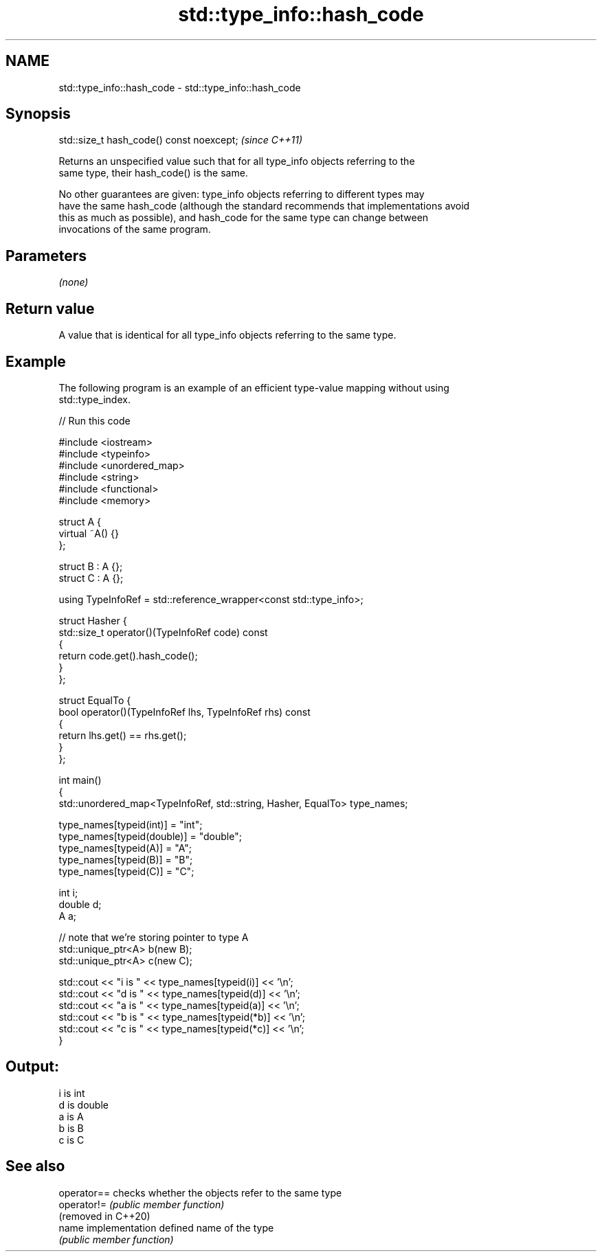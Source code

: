 .TH std::type_info::hash_code 3 "2021.11.17" "http://cppreference.com" "C++ Standard Libary"
.SH NAME
std::type_info::hash_code \- std::type_info::hash_code

.SH Synopsis
   std::size_t hash_code() const noexcept;  \fI(since C++11)\fP

   Returns an unspecified value such that for all type_info objects referring to the
   same type, their hash_code() is the same.

   No other guarantees are given: type_info objects referring to different types may
   have the same hash_code (although the standard recommends that implementations avoid
   this as much as possible), and hash_code for the same type can change between
   invocations of the same program.

.SH Parameters

   \fI(none)\fP

.SH Return value

   A value that is identical for all type_info objects referring to the same type.

.SH Example

   The following program is an example of an efficient type-value mapping without using
   std::type_index.


// Run this code

 #include <iostream>
 #include <typeinfo>
 #include <unordered_map>
 #include <string>
 #include <functional>
 #include <memory>

 struct A {
     virtual ~A() {}
 };

 struct B : A {};
 struct C : A {};

 using TypeInfoRef = std::reference_wrapper<const std::type_info>;

 struct Hasher {
     std::size_t operator()(TypeInfoRef code) const
     {
         return code.get().hash_code();
     }
 };

 struct EqualTo {
     bool operator()(TypeInfoRef lhs, TypeInfoRef rhs) const
     {
         return lhs.get() == rhs.get();
     }
 };

 int main()
 {
     std::unordered_map<TypeInfoRef, std::string, Hasher, EqualTo> type_names;

     type_names[typeid(int)] = "int";
     type_names[typeid(double)] = "double";
     type_names[typeid(A)] = "A";
     type_names[typeid(B)] = "B";
     type_names[typeid(C)] = "C";

     int i;
     double d;
     A a;

     // note that we're storing pointer to type A
     std::unique_ptr<A> b(new B);
     std::unique_ptr<A> c(new C);

     std::cout << "i is " << type_names[typeid(i)] << '\\n';
     std::cout << "d is " << type_names[typeid(d)] << '\\n';
     std::cout << "a is " << type_names[typeid(a)] << '\\n';
     std::cout << "b is " << type_names[typeid(*b)] << '\\n';
     std::cout << "c is " << type_names[typeid(*c)] << '\\n';
 }

.SH Output:

 i is int
 d is double
 a is A
 b is B
 c is C

.SH See also

   operator==         checks whether the objects refer to the same type
   operator!=         \fI(public member function)\fP
   (removed in C++20)
   name               implementation defined name of the type
                      \fI(public member function)\fP
